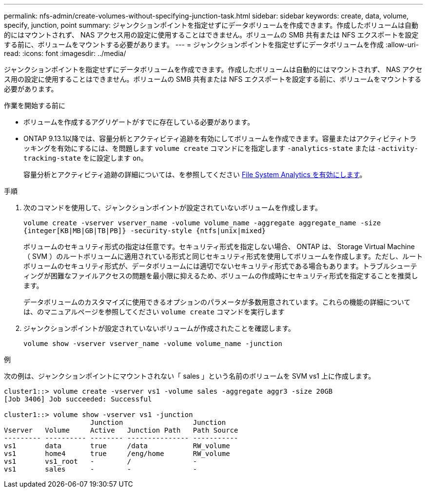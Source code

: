 ---
permalink: nfs-admin/create-volumes-without-specifying-junction-task.html 
sidebar: sidebar 
keywords: create, data, volume, specify, junction, point 
summary: ジャンクションポイントを指定せずにデータボリュームを作成できます。作成したボリュームは自動的にはマウントされず、 NAS アクセス用の設定に使用することはできません。ボリュームの SMB 共有または NFS エクスポートを設定する前に、ボリュームをマウントする必要があります。 
---
= ジャンクションポイントを指定せずにデータボリュームを作成
:allow-uri-read: 
:icons: font
:imagesdir: ../media/


[role="lead"]
ジャンクションポイントを指定せずにデータボリュームを作成できます。作成したボリュームは自動的にはマウントされず、 NAS アクセス用の設定に使用することはできません。ボリュームの SMB 共有または NFS エクスポートを設定する前に、ボリュームをマウントする必要があります。

.作業を開始する前に
* ボリュームを作成するアグリゲートがすでに存在している必要があります。
* ONTAP 9.13.1以降では、容量分析とアクティビティ追跡を有効にしてボリュームを作成できます。容量またはアクティビティトラッキングを有効にするには、を問題します `volume create` コマンドにを指定します `-analytics-state` または `-activity-tracking-state` をに設定します `on`。
+
容量分析とアクティビティ追跡の詳細については、を参照してください xref:../task_nas_file_system_analytics_enable.html[File System Analytics を有効にします]。



.手順
. 次のコマンドを使用して、ジャンクションポイントが設定されていないボリュームを作成します。
+
`volume create -vserver vserver_name -volume volume_name -aggregate aggregate_name -size {integer[KB|MB|GB|TB|PB]} -security-style {ntfs|unix|mixed}`

+
ボリュームのセキュリティ形式の指定は任意です。セキュリティ形式を指定しない場合、 ONTAP は、 Storage Virtual Machine （ SVM ）のルートボリュームに適用されている形式と同じセキュリティ形式を使用してボリュームを作成します。ただし、ルートボリュームのセキュリティ形式が、データボリュームには適切でないセキュリティ形式である場合もあります。トラブルシューティングが困難なファイルアクセスの問題を最小限に抑えるため、ボリュームの作成時にセキュリティ形式を指定することを推奨します。

+
データボリュームのカスタマイズに使用できるオプションのパラメータが多数用意されています。これらの機能の詳細については、のマニュアルページを参照してください `volume create` コマンドを実行します

. ジャンクションポイントが設定されていないボリュームが作成されたことを確認します。
+
`volume show -vserver vserver_name -volume volume_name -junction`



.例
次の例は、ジャンクションポイントにマウントされない「 sales 」という名前のボリュームを SVM vs1 上に作成します。

[listing]
----
cluster1::> volume create -vserver vs1 -volume sales -aggregate aggr3 -size 20GB
[Job 3406] Job succeeded: Successful

cluster1::> volume show -vserver vs1 -junction
                     Junction                 Junction
Vserver   Volume     Active   Junction Path   Path Source
--------- ---------- -------- --------------- -----------
vs1       data       true     /data           RW_volume
vs1       home4      true     /eng/home       RW_volume
vs1       vs1_root   -        /               -
vs1       sales      -        -               -
----